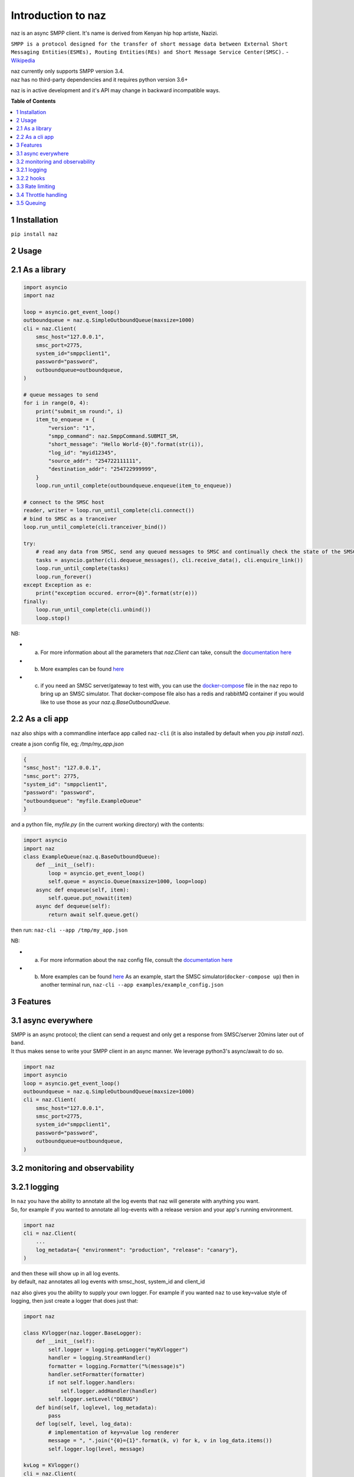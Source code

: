 =====================
  Introduction to naz
=====================
naz is an async SMPP client.
It's name is derived from Kenyan hip hop artiste, Nazizi.

``SMPP is a protocol designed for the transfer of short message data between External Short Messaging Entities(ESMEs), Routing Entities(REs) and Short Message Service Center(SMSC).`` - `Wikipedia <https://en.wikipedia.org/wiki/Short_Message_Peer-to-Peer>`_

| naz currently only supports SMPP version 3.4.
| naz has no third-party dependencies and it requires python version 3.6+

naz is in active development and it's API may change in backward incompatible ways.

**Table of Contents**

.. contents::
    :local:
    :depth: 1

1 Installation
=================
``pip install naz``


2 Usage
===============

2.1 As a library
==================

.. code-block:: python

    import asyncio
    import naz

    loop = asyncio.get_event_loop()
    outboundqueue = naz.q.SimpleOutboundQueue(maxsize=1000)
    cli = naz.Client(
        smsc_host="127.0.0.1",
        smsc_port=2775,
        system_id="smppclient1",
        password="password",
        outboundqueue=outboundqueue,
    )

    # queue messages to send
    for i in range(0, 4):
        print("submit_sm round:", i)
        item_to_enqueue = {
            "version": "1",
            "smpp_command": naz.SmppCommand.SUBMIT_SM,
            "short_message": "Hello World-{0}".format(str(i)),
            "log_id": "myid12345",
            "source_addr": "254722111111",
            "destination_addr": "254722999999",
        }
        loop.run_until_complete(outboundqueue.enqueue(item_to_enqueue))

    # connect to the SMSC host
    reader, writer = loop.run_until_complete(cli.connect())
    # bind to SMSC as a tranceiver
    loop.run_until_complete(cli.tranceiver_bind())

    try:
        # read any data from SMSC, send any queued messages to SMSC and continually check the state of the SMSC
        tasks = asyncio.gather(cli.dequeue_messages(), cli.receive_data(), cli.enquire_link())
        loop.run_until_complete(tasks)
        loop.run_forever()
    except Exception as e:
        print("exception occured. error={0}".format(str(e)))
    finally:
        loop.run_until_complete(cli.unbind())
        loop.stop()


NB:

* (a) For more information about all the parameters that `naz.Client` can take, consult the `documentation here <https://github.com/komuw/naz/blob/master/documentation/config.md>`_
* (b) More examples can be found `here <https://github.com/komuw/naz/tree/master/examples>`_ 
* (c) if you need an SMSC server/gateway to test with, you can use the `docker-compose <https://github.com/komuw/naz/blob/master/docker-compose.yml>`_ file in the ``naz`` repo to bring up an SMSC simulator.
      That docker-compose file also has a redis and rabbitMQ container if you would like to use those as your `naz.q.BaseOutboundQueue`.



2.2 As a cli app
=====================
``naz`` also ships with a commandline interface app called ``naz-cli`` (it is also installed by default when you `pip install naz`).

create a json config file, eg; `/tmp/my_app.json`

.. code-block:: bash

    {
    "smsc_host": "127.0.0.1",
    "smsc_port": 2775,
    "system_id": "smppclient1",
    "password": "password",
    "outboundqueue": "myfile.ExampleQueue"
    }

and a python file, `myfile.py` (in the current working directory) with the contents:

.. code-block:: python

    import asyncio
    import naz
    class ExampleQueue(naz.q.BaseOutboundQueue):
        def __init__(self):
            loop = asyncio.get_event_loop()
            self.queue = asyncio.Queue(maxsize=1000, loop=loop)
        async def enqueue(self, item):
            self.queue.put_nowait(item)
        async def dequeue(self):
            return await self.queue.get()


then run:
``naz-cli --app /tmp/my_app.json``

NB:

* (a) For more information about the naz config file, consult the `documentation here <https://github.com/komuw/naz/blob/master/documentation/config.md>`_
* (b) More examples can be found `here <https://github.com/komuw/naz/tree/master/examples>`_ 
      As an example, start the SMSC simulator(``docker-compose up``) then in another terminal run, 
      ``naz-cli --app examples/example_config.json``


3 Features
=====================

3.1 async everywhere
=====================
| SMPP is an async protocol; the client can send a request and only get a response from SMSC/server 20mins later out of band.
| It thus makes sense to write your SMPP client in an async manner. We leverage python3's async/await to do so.

.. code-block:: python

    import naz
    import asyncio
    loop = asyncio.get_event_loop()
    outboundqueue = naz.q.SimpleOutboundQueue(maxsize=1000)
    cli = naz.Client(
        smsc_host="127.0.0.1",
        smsc_port=2775,
        system_id="smppclient1",
        password="password",
        outboundqueue=outboundqueue,
    )

3.2 monitoring and observability
==========================================

3.2.1 logging
=====================
| In ``naz`` you have the ability to annotate all the log events that naz will generate with anything you want.
| So, for example if you wanted to annotate all log-events with a release version and your app's running environment.

.. code-block:: python

    import naz
    cli = naz.Client(
        ...
        log_metadata={ "environment": "production", "release": "canary"},
    )

| and then these will show up in all log events.
| by default, naz annotates all log events with smsc_host, system_id and client_id

``naz`` also gives you the ability to supply your own logger. 
For example if you wanted ``naz`` to use key=value style of logging, then just create a logger that does just that:

.. code-block:: python

    import naz

    class KVlogger(naz.logger.BaseLogger):
        def __init__(self):
            self.logger = logging.getLogger("myKVlogger")
            handler = logging.StreamHandler()
            formatter = logging.Formatter("%(message)s")
            handler.setFormatter(formatter)
            if not self.logger.handlers:
                self.logger.addHandler(handler)
            self.logger.setLevel("DEBUG")
        def bind(self, loglevel, log_metadata):
            pass
        def log(self, level, log_data):
            # implementation of key=value log renderer
            message = ", ".join("{0}={1}".format(k, v) for k, v in log_data.items())
            self.logger.log(level, message)

    kvLog = KVlogger()
    cli = naz.Client(
        ...
        log_handler=kvLog,
    )


``naz`` also gives you the ability to supply your own logger. 
For example if you wanted ``naz`` to use key=value style of logging, then just create a logger that does just that:

.. code-block:: python

    import naz

    class KVlogger(naz.logger.BaseLogger):
        def __init__(self):
            self.logger = logging.getLogger("myKVlogger")
            handler = logging.StreamHandler()
            formatter = logging.Formatter("%(message)s")
            handler.setFormatter(formatter)
            if not self.logger.handlers:
                self.logger.addHandler(handler)
            self.logger.setLevel("DEBUG")
        def bind(self, loglevel, log_metadata):
            pass
        def log(self, level, log_data):
            # implementation of key=value log renderer
            message = ", ".join("{0}={1}".format(k, v) for k, v in log_data.items())
            self.logger.log(level, message)

    kvLog = KVlogger()
    cli = naz.Client(
        ...
        log_handler=kvLog,
    )


3.2.2 hooks
=====================
| A hook is a class with two methods `request` and `response`, ie it implements naz's ``naz.hooks.BaseHook`` interface.
| ``naz`` will call the `request` method just before sending request to SMSC and also call the `response` method just after getting response from SMSC.
| The default hook that naz uses is ``naz.hooks.SimpleHook`` which just logs the request and response.
| If you wanted, for example to keep metrics of all requests and responses to SMSC in your prometheus setup;

.. code-block:: python

    import naz
    from prometheus_client import Counter

    class MyPrometheusHook(naz.hooks.BaseHook):
        async def request(self, smpp_command, log_id, hook_metadata):
            c = Counter('my_requests', 'Description of counter')
            c.inc() # Increment by 1
        async def response(self,
                        smpp_command,
                        log_id,
                        hook_metadata,
                        smsc_response):
            c = Counter('my_responses', 'Description of counter')
            c.inc() # Increment by 1

    myHook = MyPrometheusHook()
    cli = naz.Client(
        ...
        hook=myHook,
    )

another example is if you want to update a database record whenever you get a delivery notification event;

.. code-block:: python

    import sqlite3
    import naz

    class SetMessageStateHook(naz.hooks.BaseHook):
        async def request(self, smpp_command, log_id, hook_metadata):
            pass
        async def response(self,
                        smpp_command,
                        log_id,
                        hook_metadata,
                        smsc_response):
            if smpp_command == naz.SmppCommand.DELIVER_SM:
                conn = sqlite3.connect('mySmsDB.db')
                c = conn.cursor()
                t = (log_id,)
                # watch out for SQL injections!!
                c.execute("UPDATE SmsTable SET State='delivered' WHERE CorrelatinID=?", t)
                conn.commit()
                conn.close()

    stateHook = SetMessageStateHook()
    cli = naz.Client(
        ...
        hook=stateHook,
    )


3.3 Rate limiting
=====================
| Sometimes you want to control the rate at which the client sends requests to an SMSC/server. ``naz`` lets you do this, by allowing you to specify a custom rate limiter.
| By default, naz uses a simple token bucket rate limiting algorithm implemented in ``naz.ratelimiter.SimpleRateLimiter``
| You can customize naz's ratelimiter or even write your own ratelimiter (if you decide to write your own, you just have to satisfy the ``naz.ratelimiter.BaseRateLimiter`` interface)
| To customize the default ratelimiter, for example to send at a rate of 35 requests per second.

.. code-block:: python

    import naz

    myLimiter = naz.ratelimiter.SimpleRateLimiter(send_rate=35)
    cli = naz.Client(
        ...
        rateLimiter=myLimiter,
    )

3.4 Throttle handling
=====================
| Sometimes, when a client sends requests to an SMSC/server, the SMSC may reply with an ESME_RTHROTTLED status.
| This can happen, say if the client has surpassed the rate at which it is supposed to send requests at, or the SMSC is under load or for whatever reason ¯_(ツ)_/¯

The way naz handles throtlling is via Throttle handlers.
A throttle handler is a class that implements the ``naz.BaseThrottleHandler``

By default naz uses ``naz.throttle.SimpleThrottleHandler`` to handle throttling.
As an example if you want to deny outgoing requests if the percentage of throttles is above 1.2% over a period of 180 seconds and the total number of responses from SMSC is greater than 45, then;

.. code-block:: python

    from naz.throttle import SimpleThrottleHandler
    throttler = SimpleThrottleHandler(sampling_period=180,
                                    sample_size=45,
                                    deny_request_at=1.2)
    cli = naz.Client(
        ...
        throttle_handler=throttler,
    )

3.5 Queuing
=====================
`How does your application and naz talk with each other?`

It's via a queuing interface. Your application queues messages to a queue, ``naz`` consumes from that queue and then naz sends those messages to SMSC/server.

You can implement the queuing mechanism any way you like, so long as it satisfies the ``naz.q.BaseOutboundQueue``

| Your application should call that class's enqueue method to enqueue messages.
| Your application should enqueue a dictionary/json object with any parameters but the following are mandatory:

.. code-block:: bash

    {
        "version": "1",
        "smpp_command": naz.SmppCommand.SUBMIT_SM,
        "short_message": string,
        "log_id": string,
        "source_addr": string,
        "destination_addr": string
    }

For more information about all the parameters that are needed in the enqueued json object, consult the `documentation <https://github.com/komuw/naz/blob/master/documentation/config.md#2-naz-enqueued-message-protocol>`_ 

| naz ships with a simple queue implementation called ``naz.q.SimpleOutboundQueue``
| **NB:** ``naz.q.SimpleOutboundQueue`` should only be used for demo/test purposes.

An example of using that queue;

.. code-block:: python

    import asyncio
    import naz

    loop = asyncio.get_event_loop()
    my_queue = naz.q.SimpleOutboundQueue(maxsize=1000) # can hold upto 1000 items
    cli = naz.Client(
        ...
        outboundqueue=my_queue,
    )
    # connect to the SMSC host
    loop.run_until_complete(cli.connect())
    # bind to SMSC as a tranceiver
    loop.run_until_complete(cli.tranceiver_bind())

    try:
        # read any data from SMSC, send any queued messages to SMSC and continually check the state of the SMSC
        tasks = asyncio.gather(cli.dequeue_messages(), cli.receive_data(), cli.enquire_link())
        loop.run_until_complete(tasks)
        loop.run_forever()
    except Exception as e:
        print("exception occured. error={0}".format(str(e)))
    finally:
        loop.run_until_complete(cli.unbind())
        loop.stop()
    then in your application, queue items to the queue;

    # queue messages to send
    for i in range(0, 4):
        item_to_enqueue = {
            "version": "1",
            "smpp_command": naz.SmppCommand.SUBMIT_SM,
            "short_message": "Hello World-{0}".format(str(i)),
            "log_id": "myid12345",
            "source_addr": "254722111111",
            "destination_addr": "254722999999",
        }
        loop.run_until_complete(outboundqueue.enqueue(item_to_enqueue))

then in your application, queue items to the queue;

.. code-block:: python

    # queue messages to send
    for i in range(0, 4):
        item_to_enqueue = {
            "version": "1",
            "smpp_command": naz.SmppCommand.SUBMIT_SM,
            "short_message": "Hello World-{0}".format(str(i)),
            "log_id": "myid12345",
            "source_addr": "254722111111",
            "destination_addr": "254722999999",
        }
        loop.run_until_complete(outboundqueue.enqueue(item_to_enqueue))